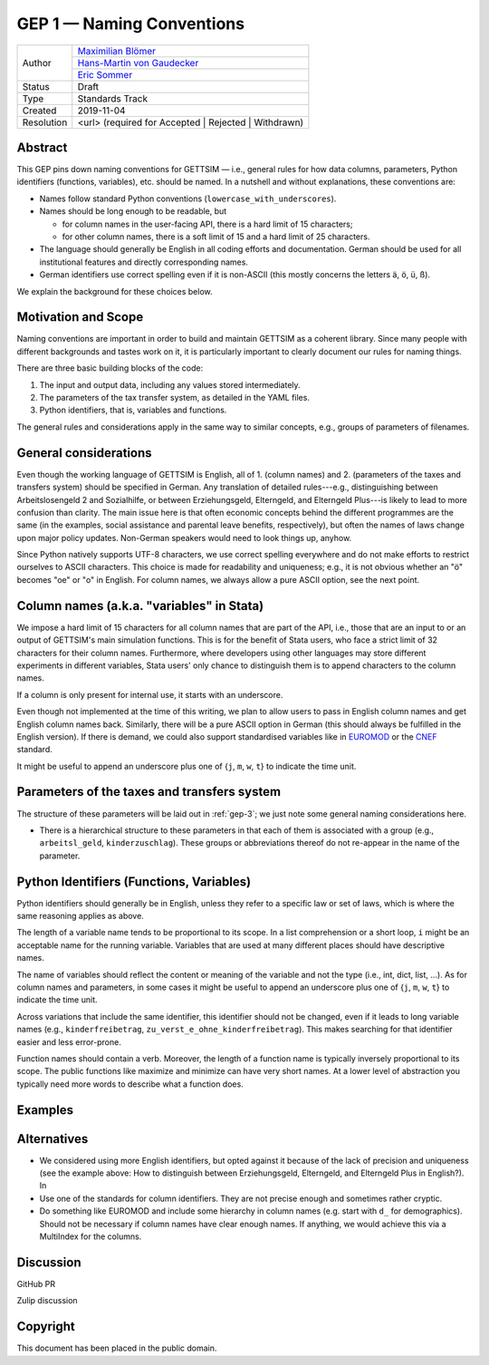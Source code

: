 .. _gep-1:

==========================
GEP 1 — Naming Conventions
==========================

+------------+-------------------------------------------------------------------------+
| Author     | `Maximilian Blömer <https://github.com/mjbloemer>`_                     |
+            +-------------------------------------------------------------------------+
|            | `Hans-Martin von Gaudecker <https://github.com/hmgaudecker>`_           |
+            +-------------------------------------------------------------------------+
|            | `Eric Sommer <https://github.com/Eric-Sommer>`_                         |
+------------+-------------------------------------------------------------------------+
| Status     | Draft                                                                   |
+------------+-------------------------------------------------------------------------+
| Type       | Standards Track                                                         |
+------------+-------------------------------------------------------------------------+
| Created    | 2019-11-04                                                              |
+------------+-------------------------------------------------------------------------+
| Resolution | <url> (required for Accepted | Rejected | Withdrawn)                    |
+------------+-------------------------------------------------------------------------+


Abstract
--------

This GEP pins down naming conventions for GETTSIM — i.e., general rules for how data
columns, parameters, Python identifiers (functions, variables), etc. should be named. In
a nutshell and without explanations, these conventions are:

* Names follow standard Python conventions (``lowercase_with_underscores``).
* Names should be long enough to be readable, but

  - for column names in the user-facing API, there is a hard limit of 15 characters;
  - for other column names, there is a soft limit of 15 and a hard limit of 25
    characters.

* The language should generally be English in all coding efforts and documentation.
  German should be used for all institutional features and directly corresponding
  names.
* German identifiers use correct spelling even if it is non-ASCII (this mostly concerns
  the letters ä, ö, ü, ß).

We explain the background for these choices below.


Motivation and Scope
--------------------

Naming conventions are important in order to build and maintain GETTSIM as a coherent
library. Since many people with different backgrounds and tastes work on it, it is
particularly important to clearly document our rules for naming things.

There are three basic building blocks of the code:

1. The input and output data, including any values stored intermediately.
2. The parameters of the tax transfer system, as detailed in the YAML files.
3. Python identifiers, that is, variables and functions.

The general rules and considerations apply in the same way to similar concepts, e.g.,
groups of parameters of filenames.


General considerations
----------------------

Even though the working language of GETTSIM is English, all of 1. (column names) and 2.
(parameters of the taxes and transfers system) should be specified in German. Any
translation of detailed rules---e.g., distinguishing between Arbeitslosengeld 2 and
Sozialhilfe, or between Erziehungsgeld, Elterngeld, and Elterngeld Plus---is likely to
lead to more confusion than clarity. The main issue here is that often economic concepts
behind the different programmes are the same (in the examples, social assistance and
parental leave benefits, respectively), but often the names of laws change upon major
policy updates. Non-German speakers would need to look things up, anyhow.

Since Python natively supports UTF-8 characters, we use correct spelling everywhere and
do not make efforts to restrict ourselves to ASCII characters. This choice is made for
readability and uniqueness; e.g., it is not obvious whether an "ö" becomes "oe" or "o"
in English. For column names, we always allow a pure ASCII option, see the next point.


Column names (a.k.a. "variables" in Stata)
------------------------------------------

We impose a hard limit of 15 characters for all column names that are part of the API,
i.e., those that are an input to or an output of GETTSIM's main simulation functions.
This is for the benefit of Stata users, who face a strict limit of 32 characters for
their column names. Furthermore, where developers using other languages may store
different experiments in different variables, Stata users' only chance to distinguish
them is to append characters to the column names.

If a column is only present for internal use, it starts with an underscore.

Even though not implemented at the time of this writing, we plan to allow users to pass
in English column names and get English column names back. Similarly, there will be a
pure ASCII option in German (this should always be fulfilled in the English version). If
there is demand, we could also support standardised variables like in `EUROMOD
<https://www.euromod.ac.uk/>`_ or the `CNEF <https://cnef.ehe.osu.edu/data/>`_ standard.

It might be useful to append an underscore plus one of {``j``, ``m``, ``w``, ``t``} to
indicate the time unit.



Parameters of the taxes and transfers system
--------------------------------------------

The structure of these parameters will be laid out in :ref:`gep-3`; we just note some
general naming considerations here.

* There is a hierarchical structure to these parameters in that each of them is
  associated with a group (e.g., ``arbeitsl_geld``, ``kinderzuschlag``). These groups or
  abbreviations thereof do not re-appear in the name of the parameter.



Python Identifiers (Functions, Variables)
-----------------------------------------

Python identifiers should generally be in English, unless they refer to a specific law
or set of laws, which is where the same reasoning applies as above.

The length of a variable name tends to be proportional to its scope. In a list
comprehension or a short loop, ``i`` might be an acceptable name for the running
variable. Variables that are used at many different places should have descriptive
names.

The name of variables should reflect the content or meaning of the variable and not the
type (i.e., int, dict, list, ...). As for column names and parameters, in some cases it
might be useful to append an underscore plus one of {``j``, ``m``, ``w``, ``t``} to
indicate the time unit.

Across variations that include the same identifier, this identifier should not be
changed, even if it leads to long variable names (e.g., ``kinderfreibetrag``,
``zu_verst_e_ohne_kinderfreibetrag``). This makes searching for that identifier easier
and less error-prone.

Function names should contain a verb. Moreover, the length of a function name is
typically inversely proportional to its scope. The public functions like maximize and
minimize can have very short names. At a lower level of abstraction you typically need
more words to describe what a function does.


Examples
--------

.. todo::

    Add our discussion on naming the parameter group ``arbeitsl_geld`` as example.


Alternatives
------------

* We considered using more English identifiers, but opted against it because of the
  lack of precision and uniqueness (see the example above: How to distinguish between
  Erziehungsgeld, Elterngeld, and Elterngeld Plus in English?). In
* Use one of the standards for column identifiers. They are not precise enough and
  sometimes rather cryptic.
* Do something like EUROMOD and include some hierarchy in column names (e.g. start with
  ``d_`` for demographics). Should not be necessary if column names have clear enough
  names. If anything, we would achieve this via a MultiIndex for the columns.


Discussion
----------

GitHub PR

Zulip discussion


Copyright
---------

This document has been placed in the public domain.

